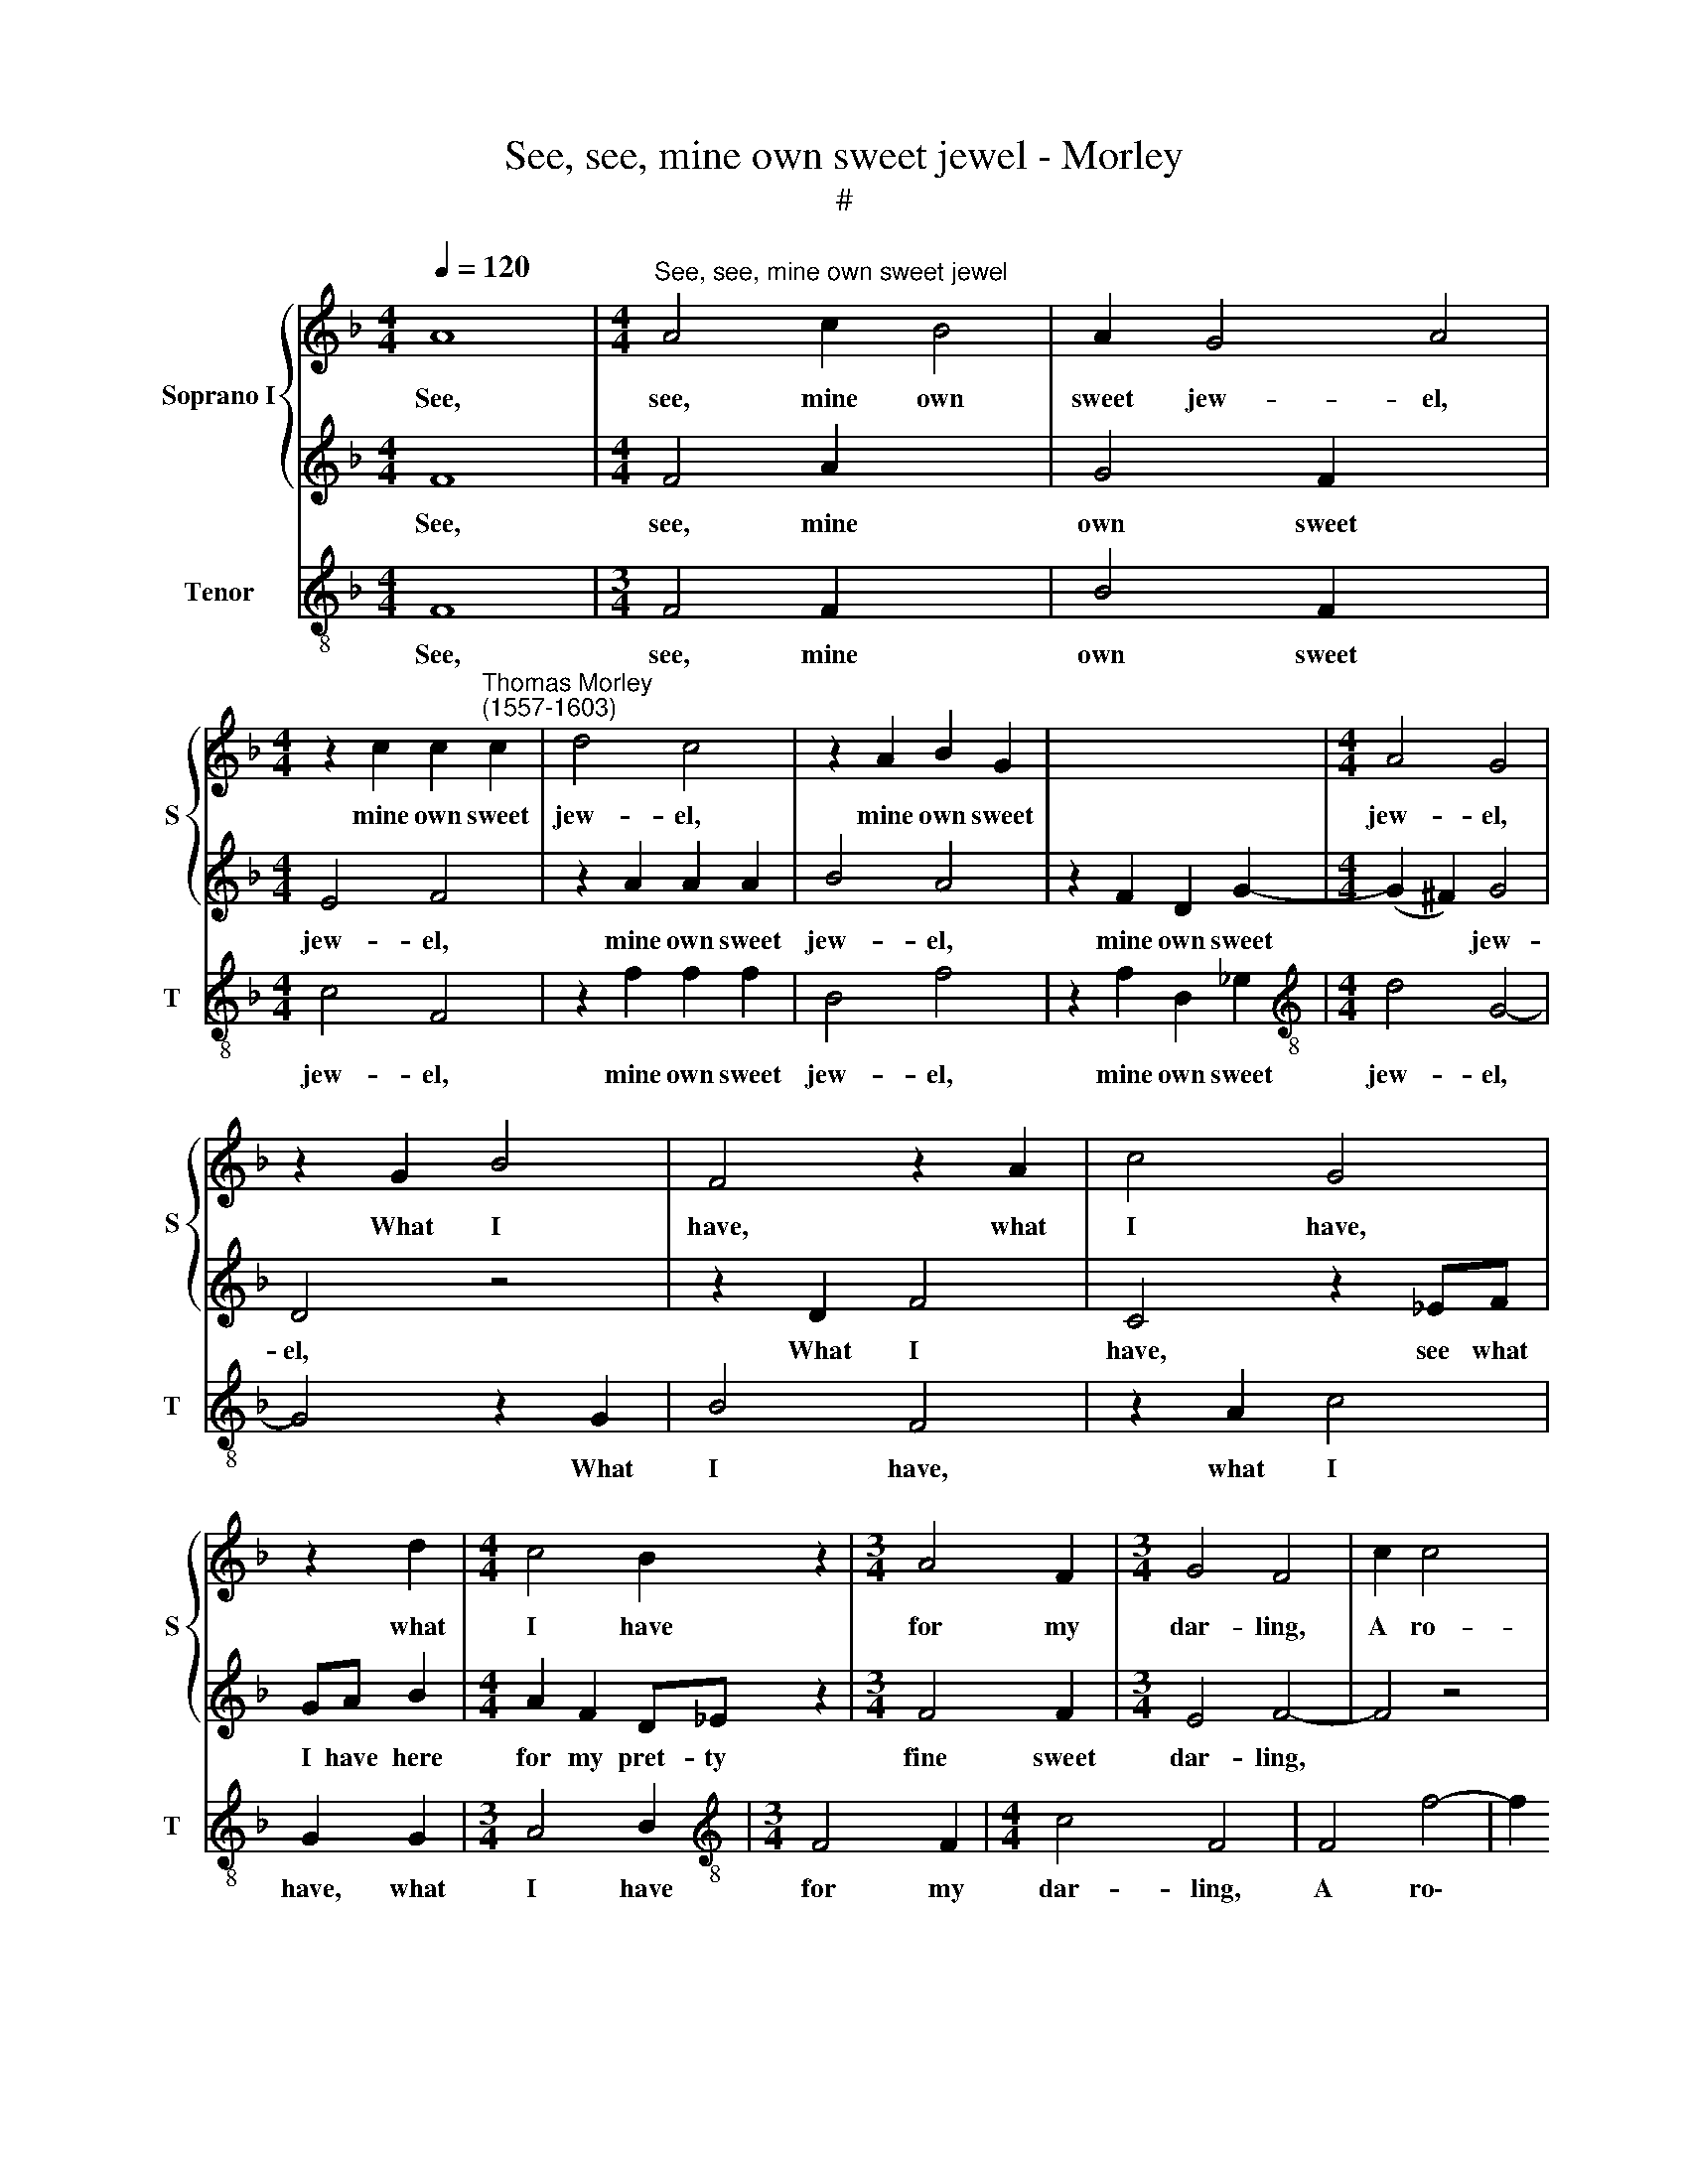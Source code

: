 X:1
T:See, see, mine own sweet jewel - Morley
T:#
%%score { 1 | 2 } 3
L:1/8
Q:1/4=120
M:4/4
K:F
V:1 treble nm="Soprano I" snm="S"
V:2 treble 
V:3 treble-8 nm="Tenor" snm="T"
V:1
 A8 |[M:4/4]"^See, see, mine own sweet jewel" A4 c2 B4 | A2 G4 A4 | %3
w: See,|see, mine own|sweet jew- el,|
[M:4/4] z2 c2 c2"^Thomas Morley\n(1557-1603)" c2 | d4 c4 | z2 A2 B2 G2 | x8 |[M:4/4] A4 G4 | %8
w: mine own sweet|jew- el,|mine own sweet||jew- el,|
 z2 G2 B4 | F4 z2 A2 | c4 G4 | z2 d2 |[M:4/4] c4 B2 z2 |[M:3/4] A4 F2 |[M:3/4] G4 F4 | c2 c4 x2 | %16
w: What I|have, what|I have,|what|I have|for my|dar- ling,|A ro-|
 A2 c2 B2 x2 | A2 G2 F2 x2 | _E2 (D4- x2 | D2 _E2) F4 |[M:4/4] f2 f4 d2 | f2 _e2 d2 c2- | %22
w: bin, ro- bin|red- breast and|a star\-|* * ling,|a ro- bin|red- breast and a|
 c2 =B2 c4 | z2 _e4 B2 | c2 BA G4- | G4 z2 B2 | (_e2 d2) c2 f2- | f2 c2 d2 cB | A2 F2 FG A2- | %29
w: * star- ling.|These I|give both in hope,|* to|move * thee; Yet|* thou say'st that I|love not, no I love|
 AB c2 G2 c2- | c2 =B2 c2 e2 | f2 d4 c2 | c4 c4- | c4 z4 | z2 _e4 B2 | c2 BA G4- | G4 z2 B2 | %37
w: * not thee, thou say'st|* I do not,|I do not|love thee.||These I|give both in hope,|* to|
 (_e2 d2) c2 f2- | f2 c2 d2 cB | A2 F2 FG A2- | AB c2 G2 c2- | %41
w: move * thee; Yet|* thou say'st that I|love not, no I love|* not thee, thou say'st|
[Q:1/4=118] c2[Q:1/4=116] =B2[Q:1/4=114] c2[Q:1/4=112] e2 | %42
w: * I do not,|
[Q:1/4=110] f2[Q:1/4=107] d4[Q:1/4=104] c2 x4 |[M:4/4][Q:1/4=101] c4[Q:1/4=100] c8 |] %44
w: I do not|love thee.|
V:2
 F8 |[M:4/4] F4 A2 x4 | G4 F2 x4 |[M:4/4] E4 F4 | z2 A2 A2 A2 | B4 A4 | z2 F2 D2 G2- | %7
w: See,|see, mine|own sweet|jew- el,|mine own sweet|jew- el,|mine own sweet|
[M:4/4] (G2 ^F2) G4 | D4 z4 | z2 D2 F4 | C4 z2 _EF | GA B2 |[M:4/4] A2 F2 D_E z2 |[M:3/4] F4 F2 | %14
w: * * jew-|el,|What I|have, see what|I have here|for my pret- ty|fine sweet|
[M:3/4] E4 F4- | F4 z4 | z8 | f2 f4 d2 | f2 _e2 d2 c2 | x8 |[M:4/4] BABc d2 B2- | B2 c2 d2 _e2 | %22
w: dar- ling,|||A ro- bin,|ro- bin, ro- bin,||lit- tle, lit- tle young, ro\-|* bin and a|
 d4 c4- | c4 z4 | z4 z2 _e2- | e2 B2 c2 BA | GABG A2 B2- | B2 A2 B2 G2 | F2 f4 c2- | cd _e4 e2 | %30
w: star- ling.||These|* I give both in|hope, in hope at length to|* move, to move|thee; And yet|* thou say'st I|
 d4 c4 | A2 B4 A2 | G4 A2 F2- | FG _A2 G2 _E2- | ED_EF G4 | G4 z2 _e2- | e2 B2 c2 BA | %37
w: do not,|I do not|love thee, no|* I do not, no|* I do not love|thee. These|* I give both in|
 GABG A2 B2- | B2 A2 B2 G2 | F2 f4 c2- | cd _e4 e2 | d4 c4 | A2 B4 A2 x4 |[M:4/4] G4 A8 |] %44
w: hope, in hope at length to|* move, to move|thee; And yet|* thou say'st I|do not,|I do not|love thee.|
V:3
 F8 |[M:3/4] F4 F2 x4 | B4 F2 x4 |[M:4/4] c4 F4 | z2 f2 f2 f2 | B4 f4 | z2 f2 B2 _e2 | %7
w: See,|see, mine|own sweet|jew- el,|mine own sweet|jew- el,|mine own sweet|
[M:4/4][K:treble-8] d4 G4- | G4 z2 G2 | B4 F4 | z2 A2 c4 | G2 G2 |[M:3/4] A4 B2 | %13
w: jew- el,|* What|I have,|what I|have, what|I have|
[M:3/4][K:treble-8] F4 F2 |[M:4/4] c4 F4 | F4 f4- | f2 d2 f2 _e2 | d2 c2 (B4- | B2 c2) B4 | %19
w: for my|dar- ling,|A ro\-|* bin red- breast|and a star\-|* * ling,|
[M:4/4][K:treble-8] B4 B3 c | d2 c2 g4- | g4 c4- | c4 _e4- | e2 _e2 e4- | e4 _e4 | _e4 f4- | %26
w: a ro- bin|and a star\-|* ling.|* These|* I give|* both|in hope,|
 f4 B2 c2 | F4 f4 | f2 c4 c2 | G4 c4 | F2 B4 F2 | c4 F4 | f3 f _e2 c2- | cBcd _e4 | _e4 e4- | %35
w: * to move|thee; Yet|thou say'st I|do not,|I do not|love thee,|no I do not,|* I do not love|thee, These|
 e2 _e2 e4 | _e2 e2 f4- | f4 B2 c2 | F4 f4 | f2 c4 c2 | G4 c4 | F2 B4 F2 |[M:3/2] c4 F8 | x12 |] %44
w: * I give|both in hope|* to move|thee; Yet|thou say'st I|do not,|I do not|love thee.||

